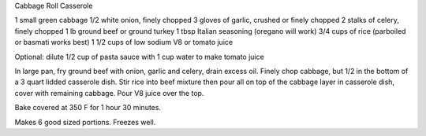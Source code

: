 Cabbage Roll Casserole

1 small green cabbage
1/2 white onion, finely chopped
3 gloves of garlic, crushed or finely chopped
2 stalks of celery, finely chopped
1 lb ground beef or ground turkey
1 tbsp Italian seasoning (oregano will work)
3/4 cups of rice (parboiled or basmati works best)
1 1/2 cups of low sodium V8 or tomato juice

Optional:  dilute 1/2 cup of pasta sauce with 1 cup water to make tomato juice

In large pan, fry ground beef with onion, garlic and celery, drain excess oil.
Finely chop cabbage, but 1/2 in the bottom of a 3 quart lidded casserole dish.
Stir rice into beef mixture then pour all on top of the cabbage layer in
casserole dish, cover with remaining cabbage.  Pour V8 juice over the top.

Bake covered at 350 F for 1 hour 30 minutes.

Makes 6 good sized portions.  Freezes well.
